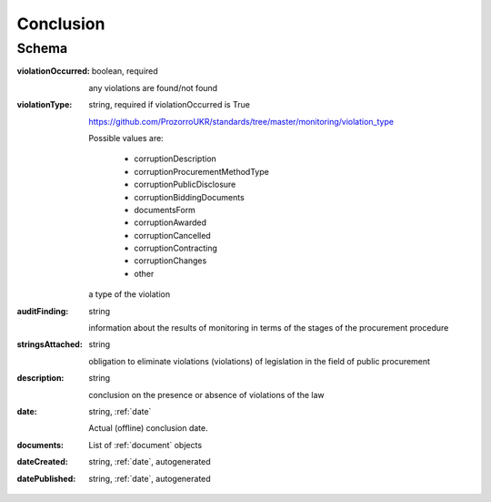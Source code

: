 .. _Conclusion:

Conclusion
==========

Schema
------

:violationOccurred:
    boolean, required

    any violations are found/not found

:violationType:
    string, required if violationOccurred is True

    https://github.com/ProzorroUKR/standards/tree/master/monitoring/violation_type

    Possible values are:

        * corruptionDescription
        * corruptionProcurementMethodType
        * corruptionPublicDisclosure
        * corruptionBiddingDocuments
        * documentsForm
        * corruptionAwarded
        * corruptionCancelled
        * corruptionContracting
        * corruptionChanges
        * other

    a type of the violation

:auditFinding:
    string

    information about the results of monitoring in terms of the stages of the procurement procedure

:stringsAttached:
    string

    obligation to eliminate violations (violations) of legislation in the field of public procurement

:description:
    string

    conclusion on the presence or absence of violations of the law

:date:
   string, :ref:`date`

   Actual (offline) conclusion date.

:documents:
    List of :ref:`document` objects

:dateCreated:
   string, :ref:`date`, autogenerated

:datePublished:
   string, :ref:`date`, autogenerated

